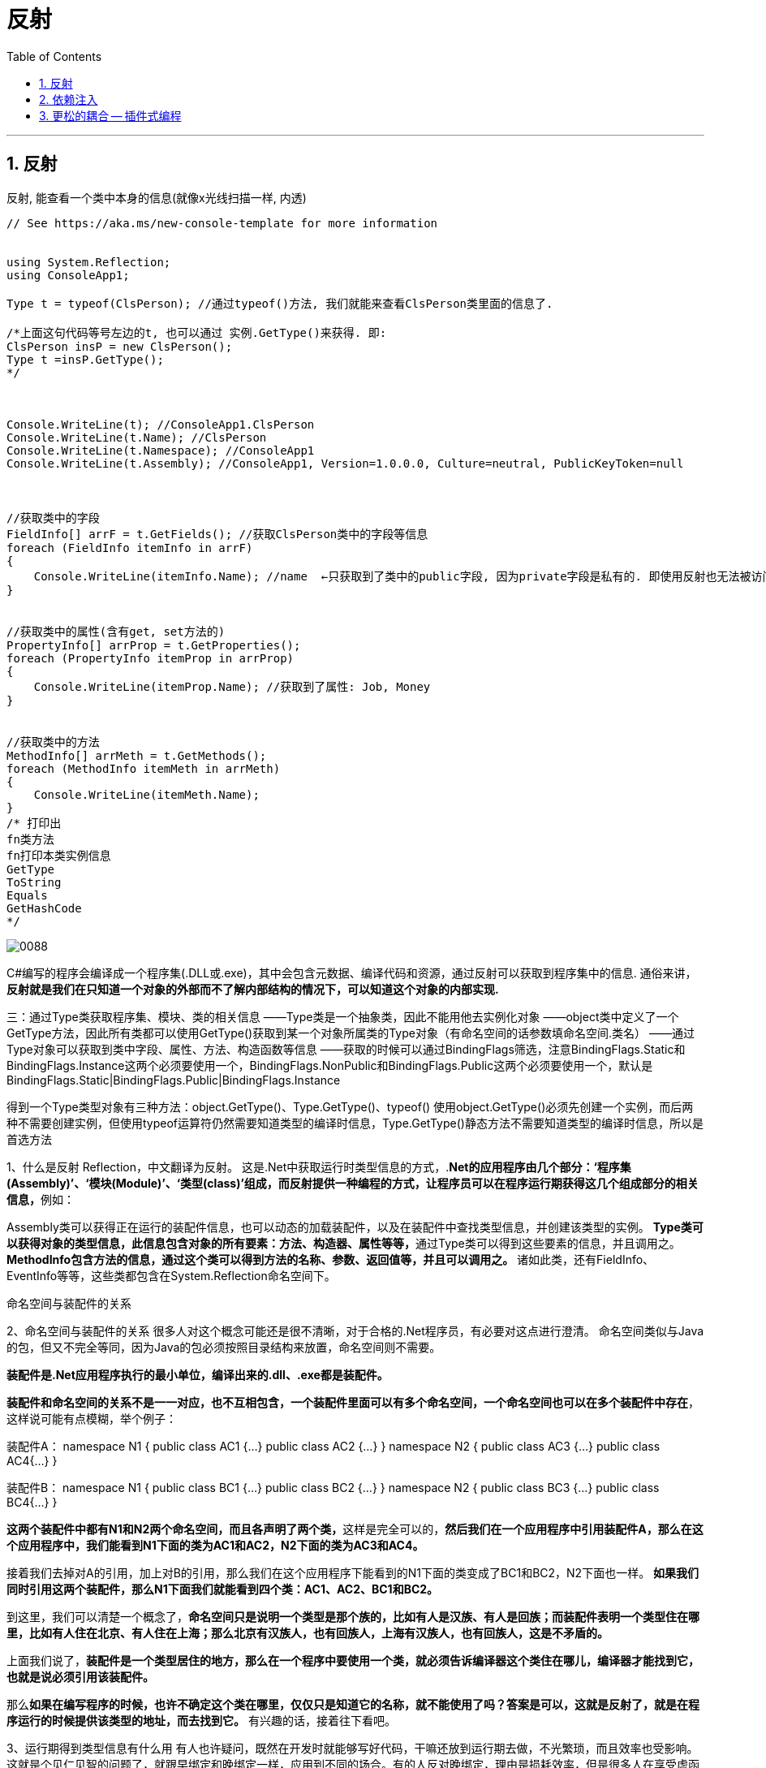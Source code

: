 
= 反射
:sectnums:
:toclevels: 3
:toc: left

---

== 反射

反射, 能查看一个类中本身的信息(就像x光线扫描一样, 内透)

[source, java]
----
// See https://aka.ms/new-console-template for more information


using System.Reflection;
using ConsoleApp1;

Type t = typeof(ClsPerson); //通过typeof()方法, 我们就能来查看ClsPerson类里面的信息了.

/*上面这句代码等号左边的t, 也可以通过 实例.GetType()来获得. 即:
ClsPerson insP = new ClsPerson();
Type t =insP.GetType();
*/



Console.WriteLine(t); //ConsoleApp1.ClsPerson
Console.WriteLine(t.Name); //ClsPerson
Console.WriteLine(t.Namespace); //ConsoleApp1
Console.WriteLine(t.Assembly); //ConsoleApp1, Version=1.0.0.0, Culture=neutral, PublicKeyToken=null



//获取类中的字段
FieldInfo[] arrF = t.GetFields(); //获取ClsPerson类中的字段等信息
foreach (FieldInfo itemInfo in arrF)
{
    Console.WriteLine(itemInfo.Name); //name  ←只获取到了类中的public字段, 因为private字段是私有的. 即使用反射也无法被访问到.
}


//获取类中的属性(含有get, set方法的)
PropertyInfo[] arrProp = t.GetProperties();
foreach (PropertyInfo itemProp in arrProp)
{
    Console.WriteLine(itemProp.Name); //获取到了属性: Job, Money
}


//获取类中的方法
MethodInfo[] arrMeth = t.GetMethods();
foreach (MethodInfo itemMeth in arrMeth)
{
    Console.WriteLine(itemMeth.Name);
}
/* 打印出
fn类方法
fn打印本类实例信息
GetType
ToString
Equals
GetHashCode
*/
----


image:img/0088.png[,]


C#编写的程序会编译成一个程序集(.DLL或.exe)，其中会包含元数据、编译代码和资源，通过反射可以获取到程序集中的信息.
通俗来讲，*反射就是我们在只知道一个对象的外部而不了解内部结构的情况下，可以知道这个对象的内部实现.*



三：通过Type类获取程序集、模块、类的相关信息
——Type类是一个抽象类，因此不能用他去实例化对象
——object类中定义了一个GetType方法，因此所有类都可以使用GetType()获取到某一个对象所属类的Type对象（有命名空间的话参数填命名空间.类名）
——通过Type对象可以获取到类中字段、属性、方法、构造函数等信息
——获取的时候可以通过BindingFlags筛选，注意BindingFlags.Static和BindingFlags.Instance这两个必须要使用一个，BindingFlags.NonPublic和BindingFlags.Public这两个必须要使用一个，默认是BindingFlags.Static|BindingFlags.Public|BindingFlags.Instance


得到一个Type类型对象有三种方法：object.GetType()、Type.GetType()、typeof()
使用object.GetType()必须先创建一个实例，而后两种不需要创建实例，但使用typeof运算符仍然需要知道类型的编译时信息，Type.GetType()静态方法不需要知道类型的编译时信息，所以是首选方法



1、什么是反射
        Reflection，中文翻译为反射。
        这是.Net中获取运行时类型信息的方式，.**Net的应用程序由几个部分：‘程序集(Assembly)’、‘模块(Module)’、‘类型(class)’组成，而反射提供一种编程的方式，让程序员可以在程序运行期获得这几个组成部分的相关信息，**例如：

Assembly类可以获得正在运行的装配件信息，也可以动态的加载装配件，以及在装配件中查找类型信息，并创建该类型的实例。
**Type类可以获得对象的类型信息，此信息包含对象的所有要素：方法、构造器、属性等等，**通过Type类可以得到这些要素的信息，并且调用之。
*MethodInfo包含方法的信息，通过这个类可以得到方法的名称、参数、返回值等，并且可以调用之。*
诸如此类，还有FieldInfo、EventInfo等等，这些类都包含在System.Reflection命名空间下。



命名空间与装配件的关系


2、命名空间与装配件的关系
        很多人对这个概念可能还是很不清晰，对于合格的.Net程序员，有必要对这点进行澄清。
        命名空间类似与Java的包，但又不完全等同，因为Java的包必须按照目录结构来放置，命名空间则不需要。

*装配件是.Net应用程序执行的最小单位，编译出来的.dll、.exe都是装配件。*

*装配件和命名空间的关系不是一一对应，也不互相包含，一个装配件里面可以有多个命名空间，一个命名空间也可以在多个装配件中存在*，这样说可能有点模糊，举个例子：

装配件A：
namespace  N1
{
      public  class  AC1  {…}
      public  class  AC2  {…}
}
namespace  N2
{
      public  class  AC3  {…}
      public  class  AC4{…}
}




装配件B：
namespace  N1
{
      public  class  BC1  {…}
      public  class  BC2  {…}
}
namespace  N2
{
      public  class  BC3  {…}
      public  class  BC4{…}
}

**这两个装配件中都有N1和N2两个命名空间，而且各声明了两个类，**这样是完全可以的，*然后我们在一个应用程序中引用装配件A，那么在这个应用程序中，我们能看到N1下面的类为AC1和AC2，N2下面的类为AC3和AC4。*

接着我们去掉对A的引用，加上对B的引用，那么我们在这个应用程序下能看到的N1下面的类变成了BC1和BC2，N2下面也一样。
*如果我们同时引用这两个装配件，那么N1下面我们就能看到四个类：AC1、AC2、BC1和BC2。*

到这里，我们可以清楚一个概念了，*命名空间只是说明一个类型是那个族的，比如有人是汉族、有人是回族；而装配件表明一个类型住在哪里，比如有人住在北京、有人住在上海；那么北京有汉族人，也有回族人，上海有汉族人，也有回族人，这是不矛盾的。*

上面我们说了，*装配件是一个类型居住的地方，那么在一个程序中要使用一个类，就必须告诉编译器这个类住在哪儿，编译器才能找到它，也就是说必须引用该装配件。*

那么**如果在编写程序的时候，也许不确定这个类在哪里，仅仅只是知道它的名称，就不能使用了吗？答案是可以，这就是反射了，就是在程序运行的时候提供该类型的地址，而去找到它。**
有兴趣的话，接着往下看吧。

3、运行期得到类型信息有什么用
        有人也许疑问，既然在开发时就能够写好代码，干嘛还放到运行期去做，不光繁琐，而且效率也受影响。
这就是个见仁见智的问题了，就跟早绑定和晚绑定一样，应用到不同的场合。有的人反对晚绑定，理由是损耗效率，但是很多人在享受虚函数带来的好处的时侯还没有意识到他已经用上了晚绑定。这个问题说开去，不是三言两语能讲清楚的，所以就点到为止了。
        我的看法是，晚绑定能够带来很多设计上的便利，合适的使用能够大大提高程序的复用性和灵活性，但是任何东西都有两面性，使用的时侯，需要再三衡量。


接着说，*运行期得到类型信息到底有什么用呢？*
还是举个例子来说明，*很多软件开发者喜欢在自己的软件中留下一些接口，其他人可以编写一些插件来扩充软件的功能，比如我有一个媒体播放器，我希望以后可以很方便的扩展识别的格式，那么我声明一个接口：*

public  interface  IMediaFormat
{
string  Extension  {get;}
Decoder  GetDecoder();
}

这个接口中包含一个Extension属性，这个属性返回支持的扩展名，另一个方法返回一个解码器的对象（这里我假设了一个Decoder的类，这个类提供把文件流解码的功能，扩展插件可以派生之），通过解码器对象我就可以解释文件流。
那么我规定所有的解码插件都必须派生一个解码器，并且实现这个接口，在GetDecoder方法中返回解码器对象，并且将其类型的名称配置到我的配置文件里面。
这样的话，我就不需要在开发播放器的时侯知道将来扩展的格式的类型，只需要从配置文件中获取现在所有解码器的类型名称，而动态的创建媒体格式的对象，将其转换为IMediaFormat接口来使用。

这就是一个反射的典型应用。
4、如何使用反射获取类型
        首先我们来看如何获得类型信息。
        *获得类型信息有两种方法，一种是得到实例对象*
        这个时侯我仅仅是得到这个实例对象，得到的方式也许是一个object的引用，也许是一个接口的引用，但是我并不知道它的确切类型，我需要了解，那么就可以通过调用System.Object上声明的方法GetType来获取实例对象的类型对象，比如在某个方法内，我需要判断传递进来的参数是否实现了某个接口，如果实现了，则调用该接口的一个方法：

public  void  Process(  object  processObj  )
{
Type  t  =  processsObj.GetType();
if(  t.GetInterface(“ITest”)  !=null  )
                    …
}
*另外一种获取类型的方法是通过Type.GetType以及Assembly.GetType方法*，如：
              Type  t  =  Type.GetType(“System.String”);
        需要注意的是，前面我们讲到了命名空间和装配件的关系，要查找一个类，必须指定它所在的装配件，或者在已经获得的Assembly实例上面调用GetType。
        本装配件中类型可以只写类型名称，另一个例外是mscorlib.dll，这个装配件中声明的类型也可以省略装配件名称（.Net装配件编译的时候，默认都引用了mscorlib.dll，除非在编译的时候明确指定不引用它），比如：
          System.String是在mscorlib.dll中声明的，上面的Type  t  =  Type.GetType(“System.String”)是正确的
          System.Data.DataTable是在System.Data.dll中声明的，那么：
Type.GetType(“System.Data.DataTable”)就只能得到空引用。
          必须：
Type  t  =  Type.GetType("System.Data.DataTable,System.Data,Version=1.0.3300.0,  Culture=neutral,  PublicKeyToken=b77a5c561934e089");
          这样才可以，大家可以看下面这个帖子：
                http://expert.csdn.net/Expert/to ... 2.xml?temp=.1919977
          qqchen的回答很精彩


5、如何根据类型来动态创建对象
        System.Activator提供了方法来根据类型动态创建对象，比如创建一个DataTable：

Type  t  =  Type.GetType("System.Data.DataTable,System.Data,Version=1.0.3300.0,  Culture=neutral,  PublicKeyToken=b77a5c561934e089");
DataTable  table  =  (DataTable)Activator.CreateInstance(t);
例二：根据有参数的构造器创建对象

复制代码
namespace  TestSpace
{
  public  class  TestClass
      {
      private  string  _value;
      public  TestClass(string  value)
    {
      _value=value;
      }
  }
}
…
Type  t  =  Type.GetType(“TestSpace.TestClass”);
Object[]  constructParms  =  new  object[]  {“hello”};  //构造器参数
TestClass  obj  =  (TestClass)Activator.CreateInstance(t,constructParms);
复制代码
把参数按照顺序放入一个Object数组中即可



6、如何获取方法以及动态调用方法

复制代码
namespace  TestSpace
{
      public  class  TestClass  {
          private  string  _value;
          public  TestClass()  {
          }
          public  TestClass(string  value)  {
                _value  =  value;
          }
          public  string  GetValue(  string  prefix  )  {
          if(  _value==null  )
          return  "NULL";
          else
            return  prefix+"  :  "+_value;
            }
            public  string  Value  {
set  {
_value=value;
}
get  {
if(  _value==null  )
return  "NULL";
else
return  _value;
}
            }
      }
}
复制代码
上面是一个简单的类，包含一个有参数的构造器，一个GetValue的方法，一个Value属性，我们可以通过方法的名称来得到方法并且调用之，如：

复制代码
//获取类型信息
Type  t  =  Type.GetType("TestSpace.TestClass");
//构造器的参数
object[]  constuctParms  =  new  object[]{"timmy"};
//根据类型创建对象
object  dObj  =  Activator.CreateInstance(t,constuctParms);
//获取方法的信息
MethodInfo  method  =  t.GetMethod("GetValue");
//调用方法的一些标志位，这里的含义是Public并且是实例方法，这也是默认的值
BindingFlags  flag  =  BindingFlags.Public  |  BindingFlags.Instance;
//GetValue方法的参数
object[]  parameters  =  new  object[]{"Hello"};
//调用方法，用一个object接收返回值
object  returnValue  =  method.Invoke(dObj,flag,Type.DefaultBinder,parameters,null);
复制代码
属性与方法的调用大同小异，大家也可以参考MSDN

7、动态创建委托
        委托是C#中实现事件的基础，有时候不可避免的要动态的创建委托，实际上委托也是一种类型：System.Delegate，所有的委托都是从这个类派生的
        System.Delegate提供了一些静态方法来动态创建一个委托，比如一个委托：

复制代码
namespace  TestSpace  {
      delegate  string  TestDelegate(string  value);
      public  class  TestClass  {
public  TestClass()  {
                  }
                  public  void  GetValue(string  value)  {
                          return  value;
                  }
        }
}
复制代码
使用示例：

TestClass  obj  =  new  TestClass();
//获取类型，实际上这里也可以直接用typeof来获取类型
Type  t  =  Type.GetType(“TestSpace.TestClass”);
//创建代理，传入类型、创建代理的对象以及方法名称
TestDelegate  method  =  (TestDelegate)Delegate.CreateDelegate(t,obj,”GetValue”);
String  returnValue  =  method(“hello”);


.标题
====
我的例子:

[,subs=+quotes]
----

namespace ConsoleApp3
{
    interface Itf武器类接口
    {
        void fn开火();
    }

    interface Itf坦克类接口 : Itf车类接口, Itf武器类接口 //接口, 可以继承自多个接口
     {

    }

    class Cls坦克: Itf坦克类接口
    {
        public void fn开车() {
            Console.WriteLine("坦克开车");
        }

        public void fn开火() {
            Console.WriteLine("坦克开火");
        }
    }



    internal class Program
    {
        static void Main(string[] args) {

            //Cls司机 ins司机1 = new Cls司机(new Cls汽车());

            Itf坦克类接口 ins坦克 = new Cls坦克();

            *//下面, 假设我们不知道上面的 "ins坦克"是什么类型的实例, 我们就来通过"反射"(相当于反编译)功能, 来从内存中, 分析出该实例所属的类型, 并拿到该类型里面拥有的函数方法, 并通过该实例, 来调用这些方法.*
            *var type该类型 =  ins坦克.GetType(); // 返回当前实例所属的class类型.*

            *object obj该类型的实例对象 = Activator.CreateInstance(type该类型); //用你输入的类型, 来创建出该类的实例*

            *MethodInfo fn开火 = type该类型.GetMethod("fn开火"); //从该类型身上, 来查找(通过你输入的方法名字)它里面具有的公开方法(函数).*
            MethodInfo fn开车 = type该类型.GetMethod("fn开车");

            *fn开火.Invoke(obj该类型的实例对象,null); //调用你的"obj该类型的实例对象"身上的"fn开火"方法. 第二个参数, 是你要传给"fn开火"函数中的参数. 没有的话, 就写 null.*

            fn开车.Invoke(obj该类型的实例对象, null); //坦克开车 ← 正确输出.


        }
    }
}
----

image:img/0175.png[,]
====


'''

== 依赖注入

官方帮我们封装好了的"反射", 其中最重要的功能, 就是"依赖注入".

依赖注入, 要借助于"依赖注入框架", 需要安装 microsoft.Extensions.DependencyInjection 包


image:img/0176.png[,]



然后, 代码这样写:

[,subs=+quotes]
----
*var insSc容器 = new ServiceCollection(); //ServiceCollection()会返回给我们一个容器Container实例.*

*insSc容器.AddScoped(typeof(Itf坦克类接口),typeof(Cls坦克)); //第一个参数是"接口", 第二个参数是"实现了此接口的类". Typeof代表:动态的拿到这个类的信息.*

*var insSp服务提供者 = insSc容器.BuildServiceProvider(); //创建一个"服务提供者"*

//下面, 就能让"服务提供者"给我们服务了
*Itf坦克类接口 ins坦克 = insSp服务提供者.GetService<Itf坦克类接口>(); //从服务提供者中, 拿到<T>泛型这个具体类型的实例.*

*ins坦克.fn开车(); //输出成功*
ins坦克.fn开火();
----


'''

== 更松的耦合 -- 插件式编程


https://www.bilibili.com/video/BV1Ns411n7Pg?p=29&vd_source=52c6cb2c1143f8e222795afbab2ab1b5

1.02.30














